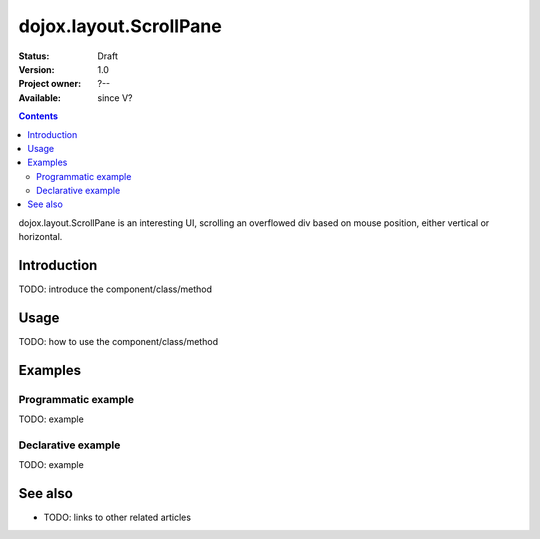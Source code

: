 .. _dojox/layout/ScrollPane:

dojox.layout.ScrollPane
=======================

:Status: Draft
:Version: 1.0
:Project owner: ?--
:Available: since V?

.. contents::
   :depth: 2

dojox.layout.ScrollPane is an interesting UI, scrolling an overflowed div based on mouse position, either vertical or horizontal.


============
Introduction
============

TODO: introduce the component/class/method


=====
Usage
=====

TODO: how to use the component/class/method

.. code-block :: javascript
 :linenos:

 <script type="text/javascript">
   // your code
 </script>



========
Examples
========

Programmatic example
--------------------

TODO: example

Declarative example
-------------------

TODO: example


========
See also
========

* TODO: links to other related articles
